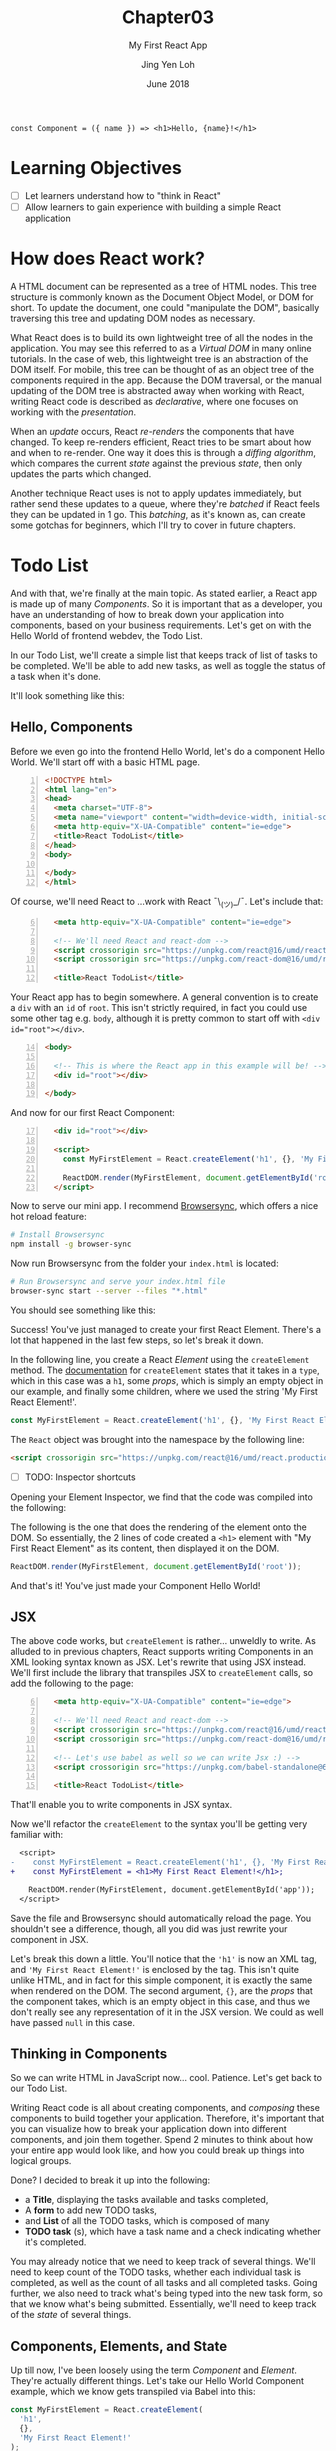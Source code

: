#+TITLE: Chapter03
#+SUBTITLE: My First React App
#+AUTHOR: Jing Yen Loh
#+EMAIL: lohjingyen.16@ichat.sp.edu.sg
#+DATE: June 2018

#+BEGIN_EXAMPLE
const Component = ({ name }) => <h1>Hello, {name}!</h1>
#+END_EXAMPLE

* Learning Objectives
- [ ] Let learners understand how to "think in React"
- [ ] Allow learners to gain experience with building a simple React application

* How does React work?
A HTML document can be represented as a tree of HTML nodes. This tree structure
is commonly known as the Document Object Model, or DOM for short. To update the
document, one could "manipulate the DOM", basically traversing this tree and
updating DOM nodes as necessary.

What React does is to build its own lightweight tree of all the nodes in the
application. You may see this referred to as a /Virtual DOM/ in many online
tutorials. In the case of web, this lightweight tree is an abstraction of the
DOM itself. For mobile, this tree can be thought of as an object tree of the
components required in the app. Because the DOM traversal, or the manual
updating of the DOM tree is abstracted away when working with React, writing
React code is described as /declarative/, where one focuses on working with the
/presentation/.

When an /update/ occurs, React /re-renders/ the components that have changed.
To keep re-renders efficient, React tries to be smart about how and when to
re-render. One way it does this is through a /diffing algorithm/, which compares
the current /state/ against the previous /state/, then only updates the parts
which changed.

Another technique React uses is not to apply updates immediately, but rather
send these updates to a queue, where they're /batched/ if React feels they can
be updated in 1 go. This /batching/, as it's known as, can create some gotchas
for beginners, which I'll try to cover in future chapters.

* Todo List
And with that, we're finally at the main topic. As stated earlier, a React app
is made up of many /Components/. So it is important that as a developer, you
have an understanding of how to break down your application into components,
based on your business requirements. Let's get on with the Hello World of
frontend webdev, the Todo List.

In our Todo List, we'll create a simple list that keeps track of list of tasks
to be completed. We'll be able to add new tasks, as well as toggle the status of
a task when it's done.

It'll look something like this:
#+ATTR_HTML: :width 600px
[[file:todo-list.jpeg]]

** Hello, Components
Before we even go into the frontend Hello World, let's do a component Hello
World. We'll start off with a basic HTML page.
#+BEGIN_SRC html -n
<!DOCTYPE html>
<html lang="en">
<head>
  <meta charset="UTF-8">
  <meta name="viewport" content="width=device-width, initial-scale=1.0">
  <meta http-equiv="X-UA-Compatible" content="ie=edge">
  <title>React TodoList</title>
</head>
<body>
  
</body>
</html>
#+END_SRC

Of course, we'll need React to ...work with React ¯\_(ツ)_/¯. Let's include that:
#+BEGIN_SRC html -i -n 6
  <meta http-equiv="X-UA-Compatible" content="ie=edge">

  <!-- We'll need React and react-dom -->
  <script crossorigin src="https://unpkg.com/react@16/umd/react.production.min.js"></script>
  <script crossorigin src="https://unpkg.com/react-dom@16/umd/react-dom.production.min.js"></script>

  <title>React TodoList</title>
#+END_SRC

Your React app has to begin somewhere. A general convention is to create a ~div~
with an ~id~ of ~root~. This isn't strictly required, in fact you could use some
other tag e.g. ~body~, although it is pretty common to start off with ~<div
id="root"></div>~.
#+BEGIN_SRC html -n 14
<body>

  <!-- This is where the React app in this example will be! -->
  <div id="root"></div>

</body>
#+END_SRC

And now for our first React Component:
#+BEGIN_SRC html -i -n 17
  <div id="root"></div>

  <script>
    const MyFirstElement = React.createElement('h1', {}, 'My First React Element!');

    ReactDOM.render(MyFirstElement, document.getElementById('root'));
  </script>
#+END_SRC

Now to serve our mini app. I recommend [[https://www.browsersync.io/][Browsersync]], which offers a nice hot
reload feature:
#+BEGIN_SRC sh
# Install Browsersync
npm install -g browser-sync
#+END_SRC

Now run Browsersync from the folder your ~index.html~ is located:
#+BEGIN_SRC sh
# Run Browsersync and serve your index.html file
browser-sync start --server --files "*.html"
#+END_SRC

You should see something like this:

#+ATTR_HTML: :width 600px
[[file:first-react-element.jpeg]]

Success! You've just managed to create your first React Element. There's a lot
that happened in the last few steps, so let's break it down.

In the following line, you create a React /Element/ using the ~createElement~
method. The [[https://reactjs.org/docs/react-api.html#createelement][documentation]] for ~createElement~ states that it takes in a ~type~,
which in this case was a ~h1~, some /props/, which is simply an empty object in
our example, and finally some children, where we used the string 'My First React
Element!'.
#+BEGIN_SRC javascript
const MyFirstElement = React.createElement('h1', {}, 'My First React Element!');
#+END_SRC

The ~React~ object was brought into the namespace by the following line:
#+BEGIN_SRC html
<script crossorigin src="https://unpkg.com/react@16/umd/react.production.min.js"></script>
#+END_SRC

- [ ] TODO: Inspector shortcuts
Opening your Element Inspector, we find that the code was compiled into the
following:

#+ATTR_HTML: :width 600px
[[file:react-dom-rendered.jpeg]]

The following is the one that does the rendering of the element onto the DOM.
So essentially, the 2 lines of code created a ~<h1>~ element with "My First
React Element" as its content, then displayed it on the DOM.
#+BEGIN_SRC javascript
ReactDOM.render(MyFirstElement, document.getElementById('root'));
#+END_SRC

And that's it! You've just made your Component Hello World!

** JSX
The above code works, but ~createElement~ is rather... unweldly to write. As
alluded to in previous chapters, React supports writing Components in an XML
looking syntax known as JSX. Let's rewrite that using JSX instead. We'll first
include the library that transpiles JSX to ~createElement~ calls, so add the
following to the page:
#+BEGIN_SRC html -i -n 6
  <meta http-equiv="X-UA-Compatible" content="ie=edge">

  <!-- We'll need React and react-dom -->
  <script crossorigin src="https://unpkg.com/react@16/umd/react.production.min.js"></script>
  <script crossorigin src="https://unpkg.com/react-dom@16/umd/react-dom.production.min.js"></script>

  <!-- Let's use babel as well so we can write Jsx :) -->
  <script crossorigin src="https://unpkg.com/babel-standalone@6.15.0/babel.min.js"></script>

  <title>React TodoList</title>
#+END_SRC
That'll enable you to write components in JSX syntax.

Now we'll refactor the ~createElement~ to the syntax you'll be getting very
familiar with:
#+BEGIN_SRC diff
  <script>
-    const MyFirstElement = React.createElement('h1', {}, 'My First React Element!');
+    const MyFirstElement = <h1>My First React Element!</h1>;

    ReactDOM.render(MyFirstElement, document.getElementById('app'));
  </script>
#+END_SRC
Save the file and Browsersync should automatically reload the page. You
shouldn't see a difference, though, all you did was just rewrite your component
in JSX.

Let's break this down a little. You'll notice that the ~'h1'~ is now an XML tag,
and ~'My First React Element!'~ is enclosed by the tag. This isn't quite unlike
HTML, and in fact for this simple component, it is exactly the same when
rendered on the DOM. The second argument, ~{}~, are the /props/ that the
component takes, which is an empty object in this case, and thus we don't really
see any representation of it in the JSX version. We could as well have passed
~null~ in this case.

** Thinking in Components
So we can write HTML in JavaScript now... cool. Patience. Let's get back to our
Todo List.

Writing React code is all about creating components, and /composing/ these
components to build together your application. Therefore, it's important that
you can visualize how to break your application down into different components,
and join them together. Spend 2 minutes to think about how your entire app would
look like, and how you could break up things into logical groups.

Done? I decided to break it up into the following:
#+ATTR_HTML: :width 600px
[[file:todo-list-broken-down.jpeg]]

- a *Title*, displaying the tasks available and tasks completed,
- A *form* to add new TODO tasks,
- and *List* of all the TODO tasks, which is composed of many
- *TODO task* (s), which have a task name and a check indicating whether it's completed.

You may already notice that we need to keep track of several things. We'll need
to keep count of the TODO tasks, whether each individual task is completed, as
well as the count of all tasks and all completed tasks. Going further, we also
need to track what's being typed into the new task form, so that we know what's
being submitted. Essentially, we'll need to keep track of the /state/ of several
things.

** Components, Elements, and State
Up till now, I've been loosely using the term /Component/ and /Element/. They're
actually different things. Let's take our Hello World Component example, which
we know gets transpiled via Babel into this:
#+BEGIN_SRC javascript
const MyFirstElement = React.createElement(
  'h1',
  {},
  'My First React Element!'
);
#+END_SRC

As the name would suggest, this creates a React Element. The object it returns
looks something like this:
#+BEGIN_SRC javascript
const MyFirstElement = {
  key: null,
  props: {
    children: 'My First React Element!',
  },
  ref: null,
  type: 'h1',
};
#+END_SRC
which is just a normal JavaScript object with a few properties, namely:
- a *key*, which is used to identify specific React Elements within a collection,
- *props*, which are the props that are passed down to the Element,
- a *ref*, the reference to the underlying DOM element that this React Element is
  associated with
- its *type*, which is either a type of HTML element, or a React Component.
  
Let's ignore key and ref for now. We'll get to props soon. The point is, the code:
#+BEGIN_SRC javascript
const MyFirstElement = <h1>My First React Element!</h1>;
#+END_SRC
is really just creating a React Element. So what are Components then?

React Components are instances of the ~React.Component~ class. Recall the
earlier chapters had an example similar to this:
#+BEGIN_SRC javascript
class MyFirstComponent extends React.Component {
  // ...
  render() {
    return <h1>My First React Element!</h1>;
  }
}
#+END_SRC
The ~MyFirstElement~ function is a component too, but there are some differences
between it and the above ~MyFirstComponent~ example, which extends from
~React.Component~. ~MyFirstElement~ simply creates and returns an element, while
the class based syntax offers the following:
- *lifecycle hooks*, which I'll cover in the next chapter
- *state*, where you can keep track of pieces of state specific to an instance
  of the component

Because ~MyFirstElement~ doesn't keep track of state, but simply display data,
many names have been invented for it, such as /stateless functional components/
and /dumb components/. The official docs calls them /functional components/. The
similarity between them, though, is that they're both functions that return
Elements.

